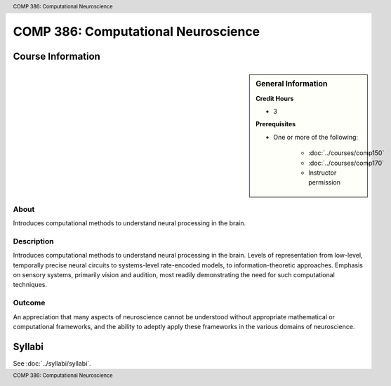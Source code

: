 .. footer:: COMP 386: Computational Neuroscience
.. header:: COMP 386: Computational Neuroscience

.. index::
    Computational Neuroscience
    Neuroscience
    COMP 386

####################################
COMP 386: Computational Neuroscience
####################################

******************
Course Information
******************

.. sidebar:: General Information

    **Credit Hours**

    * 3

    **Prerequisites**

    * One or more of the following:

        * :doc:`../courses/comp150`
        * :doc:`../courses/comp170`
        * Instructor permission

About
=====

Introduces computational methods to understand neural processing in the brain.

Description
===========

Introduces computational methods to understand neural processing in the brain. Levels of representation from low-level, temporally precise neural circuits to systems-level rate-encoded models, to information-theoretic approaches. Emphasis on sensory systems, primarily vision and audition, most readily demonstrating the need for such computational techniques.

Outcome
=======

An appreciation that many aspects of neuroscience cannot be understood without appropriate mathematical or computational frameworks, and the ability to adeptly apply these frameworks in the various domains of neuroscience.

*******
Syllabi
*******

See :doc:`../syllabi/syllabi`.
